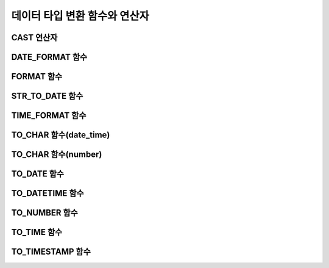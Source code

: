 ******************************
데이터 타입 변환 함수와 연산자
******************************

CAST 연산자
===========

.. function:: CAST (cast_operand AS cast_target)

	**CAST** 연산자를 **SELECT** 문에서 어떤 값의 데이터 타입을 다른 데이터 타입으로 명시적으로 변환하는 데 사용할 수 있다. 조회 리스트 또는 **WHERE** 절의 값 수식을 다른 데이터 타입으로 변환할 수 있다.
	
	:param cast_operand: 다른 타입으로 변환할 값을 선언한다.
	:param cast_target: 변환할 타입을 지정한다.
	:rtype: cast_target

	경우에 따라 **CAST** 연산자를 쓰지 않고 데이터 타입이 자동으로 변환될 수 있다. 이에 대한 자세한 내용은 `묵시적 타입 변환 <#syntax_syntax_datatype_implicit__7659>`_ 을 참고한다.

	문자열을 날짜/시간 타입으로 변환하는 것에 대한 자세한 내용은 `문자열을 날짜/시간 타입으로 CAST <#syntax_syntax_datatype_date_stri_3129>`_ 을 참고한다.

	CUBRID에서 **CAST** 연산자를 사용한 명시적인 타입 변환에 대해서 정리하면 다음의 표와 같다.

	+---------------+--------+--------+--------+--------+--------+--------+----------+----------+-------+-------+--------+--------+-------+--------+--------+
	| **From \ To** | **EN** | **AN** | **VC** | **FC** | **VB** | **FB** | **BLOB** | **CLOB** | **D** | **T** | **UT** | **DT** | **S** | **MS** | **SQ** |
	+---------------+--------+--------+--------+--------+--------+--------+----------+----------+-------+-------+--------+--------+-------+--------+--------+
	| **EN**        | Yes    | Yes    | Yes    | Yes    | No     | No     | No       | No       | No    | No    | No     | No     | No    | No     | No     |
	+---------------+--------+--------+--------+--------+--------+--------+----------+----------+-------+-------+--------+--------+-------+--------+--------+
	| **AN**        | Yes    | Yes    | Yes    | Yes    | No     | No     | No       | No       | No    | No    | No     | No     | No    | No     | No     |
	+---------------+--------+--------+--------+--------+--------+--------+----------+----------+-------+-------+--------+--------+-------+--------+--------+
	| **VC**        | Yes    | Yes    | Yes*   | Yes*   | Yes    | Yes    | Yes      | Yes      | Yes   | Yes   | Yes    | Yes    | No    | No     | No     |
	+---------------+--------+--------+--------+--------+--------+--------+----------+----------+-------+-------+--------+--------+-------+--------+--------+
	| **FC**        | Yes    | Yes    | Yes*   | Yes*   | Yes    | Yes    | Yes      | Yes      | Yes   | Yes   | Yes    | Yes    | No    | No     | No     |
	+---------------+--------+--------+--------+--------+--------+--------+----------+----------+-------+-------+--------+--------+-------+--------+--------+
	| **VB**        | No     | No     | Yes    | Yes    | Yes    | Yes    | Yes      | Yes      | No    | No    | No     | No     | No    | No     | No     |
	+---------------+--------+--------+--------+--------+--------+--------+----------+----------+-------+-------+--------+--------+-------+--------+--------+
	| **FB**        | No     | No     | Yes    | Yes    | Yes    | Yes    | Yes      | Yes      | No    | No    | No     | No     | No    | No     | No     |
	+---------------+--------+--------+--------+--------+--------+--------+----------+----------+-------+-------+--------+--------+-------+--------+--------+
	| **BLOB**      | No     | No     | Yes    | Yes    | Yes    | Yes    | Yes      | No       | No    | No    | No     | No     | No    | No     | No     |
	+---------------+--------+--------+--------+--------+--------+--------+----------+----------+-------+-------+--------+--------+-------+--------+--------+
	| **CLOB**      | No     | No     | Yes    | Yes    | Yes    | Yes    | No       | Yes      | No    | No    | No     | No     | No    | No     | No     |
	+---------------+--------+--------+--------+--------+--------+--------+----------+----------+-------+-------+--------+--------+-------+--------+--------+
	| **D**         | No     | No     | Yes    | Yes    | No     | No     | No       | No       | Yes   | No    | Yes    | Yes    | No    | No     | No     |
	+---------------+--------+--------+--------+--------+--------+--------+----------+----------+-------+-------+--------+--------+-------+--------+--------+
	| **T**         | No     | No     | Yes    | Yes    | No     | No     | No       | No       | No    | Yes   | No     | No     | No    | No     | No     |
	+---------------+--------+--------+--------+--------+--------+--------+----------+----------+-------+-------+--------+--------+-------+--------+--------+
	| **UT**        | No     | No     | Yes    | Yes    | No     | No     | No       | No       | Yes   | Yes   | Yes    | Yes    | No    | No     | No     |
	+---------------+--------+--------+--------+--------+--------+--------+----------+----------+-------+-------+--------+--------+-------+--------+--------+
	| **DT**        | No     | No     | Yes    | Yes    | No     | No     | No       | No       | Yes   | Yes   | Yes    | Yes    | No    | No     | No     |
	+---------------+--------+--------+--------+--------+--------+--------+----------+----------+-------+-------+--------+--------+-------+--------+--------+
	| **S**         | No     | No     | No     | No     | No     | No     | No       | No       | No    | No    | No     | No     | Yes   | Yes    | Yes    |
	+---------------+--------+--------+--------+--------+--------+--------+----------+----------+-------+-------+--------+--------+-------+--------+--------+
	| **MS**        | No     | No     | No     | No     | No     | No     | No       | No       | No    | No    | No     | No     | Yes   | Yes    | Yes    |
	+---------------+--------+--------+--------+--------+--------+--------+----------+----------+-------+-------+--------+--------+-------+--------+--------+
	| **SQ**        | No     | No     | No     | No     | No     | No     | No       | No       | No    | No    | No     | No     | Yes   | Yes    | Yes    |
	+---------------+--------+--------+--------+--------+--------+--------+----------+----------+-------+-------+--------+--------+-------+--------+--------+

	`*` 이 경우에 **CAST** 연산은 값 수식과 변환할 데이터 타입이 같은 문자셋을 가질 경우에만 허용된다.

	* **데이터 타입 키**

	  *   **EN** : 정확한 수치(**INTEGER**, **SMALLINT**, **BIGINT**, **NUMERIC**, **DECIMAL**)
	  *   **AN** : 근사값 수치(**FLOAT/REAL**, **DOUBLE**, **MONETARY**)
	  *   **VC** : 가변 길이 문자열(**VARCHAR** (*n*), **NCHAR VARYING** (*n*))
	  *   **FC** : 고정 길이 문자열(**CHAR** (*n*), **NCHAR** (*n*))
	  *   **VB** : 가변 길이 비트열(**BIT VARYING** (*n*))
	  *   **FB** : 고정 길이 비트열(**BIT** (*n*))
	  *   **BLOB** : DB 외부에 저장하는 바이너리 데이터(**BLOB**)
	  *   **CLOB** : DB 외부에 저장하는 문자열 데이터(**CLOB**)
	  *   **D** : **DATE**
	  *   **T** : **TIME**
	  *   **DT** : **DATETIME**
	  *   **UT** : **TIMESTAMP**
	  *   **S** : **SET**
	  *   **MS** : **MULTISET**
	  *   **SQ** : **LIST** (= **SEQUENCE**)

	.. code-block:: sql

		--operation after casting character as INT type returns 2
		SELECT (1+CAST ('1' AS INT));
		  (1+ cast('1' as integer))
		===========================
								  2
		 
		--cannot cast the string which is out of range as SMALLINT
		SELECT (1+CAST('1234567890' AS SMALLINT));
		 
		ERROR: Cannot coerce value of domain "character" to domain "smallint".
		--operation after casting returns 1+1234567890
		SELECT (1+CAST('1234567890' AS INT));
		 (1+ cast('1234567890' as integer))
		====================================
								  1234567891
		 
		--'1234.567890' is casted to 1235 after rounding up
		SELECT (1+CAST('1234.567890' AS INT));
		 (1+ cast('1234.567890' as integer))
		====================================
		  1236
		 
		--'1234.567890' is casted to string containing only first 5 letters.
		SELECT (CAST('1234.567890' AS CHAR(5)));
		 ( cast('1234.567890' as char(5)))
		====================================
		  '1234.'
		 
		--numeric type can be casted to CHAR type only when enough length is specified
		SELECT (CAST(1234.567890 AS CHAR(5)));
		 
		ERROR: Cannot coerce value of domain "numeric" to domain "character".
		--numeric type can be casted to CHAR type only when enough length is specified
		SELECT (CAST(1234.567890 AS CHAR(11)));
		 ( cast(1234.567890 as char(11)))
		====================================
		  '1234.567890'
		 
		--numeric type can be casted to CHAR type only when enough length is specified
		SELECT (CAST(1234.567890 AS VARCHAR));
		 ( cast(1234.567890 as varchar))
		====================================
		  '1234.567890'
		 
		--string can be casted to time/date types only when its literal is correctly specified
		SELECT (CAST('2008-12-25 10:30:20' AS TIMESTAMP));
		 ( cast('2008-12-25 10:30:20' as timestamp))
		=============================================
		  10:30:20 AM 12/25/2008
		 
		SELECT (CAST('10:30:20' AS TIME));
		 ( cast('10:30:20' as time))
		==================================================
		  10:30:20 AM
		 
		--string can be casted to TIME type when its literal is same as TIME’s.
		SELECT (CAST('2008-12-25 10:30:20' AS TIME));
		 ( cast('2008-12-25 10:30:20' as time))
		========================================
		  10:30:20 AM
		 
		--string can be casted to TIME type after specifying its type of the string
		SELECT (CAST(TIMESTAMP'2008-12-25 10:30:20' AS TIME));
		 ( cast(timestamp '2008-12-25 10:30:20' as time))
		==================================================
		  10:30:20 AM
		 
		SELECT CAST('abcde' AS BLOB);
		 cast('abcde' as blob)
		======================
		file:/home1/user1/db/tdb/lob/ces_743/ces_temp.00001283232024309172_1342
		 
		SELECT CAST(B'11010000' as varchar(10));
		  cast(B'11010000' as varchar(10))
		====================================
		  'd0'
		 
		SELECT CAST('1A' AS BLOB);
		 cast('1A' as bit(16))
		=================================
		  X'1a00'

	**주의 사항**

	*   **CAST** 변환은 같은 문자셋을 가지는 데이터 타입끼리만 허용된다.
	*   근사치 데이터 타입이 정수형으로 변환되는 경우, 소수점 아래 자리가 반올림 처리된다.
	*   수치 데이터 타입을 문자열 타입으로 변환하는 경우, 문자열의 길이가 (모든 유효 숫자 자리 + 소수점) 이상이 되도록 충분하게 지정해야 한다. 그렇지 않으면 에러가 발생한다.
	*   문자열 타입 *A* 를 문자열 타입 *B* 로 변환하는 경우, *A* 길이 이상이 되도록 충분하게 지정되지 않으면 문자열 끝 부분이 삭제(truncate)되어 저장된다.
	*   문자열 타입 *A* 를 날짜/시간 데이터 타입 *B* 로 변환하는 경우, *A* 의 리터럴이 *B* 타입과 일치하는 경우에만 변환된다. 그렇지 않을 경우 에러가 발생한다.
	*   문자열로 저장된 수치 데이터는 명시적으로 타입 변환을 해주어야 산술 연산이 가능하다.

DATE_FORMAT 함수
================

.. function:: DATE_FORMAT (date, format)

	**DATE_FORMAT** 함수는 **DATE** 형식('*YYYY*-*MM*-*DD*' 또는 '*MM*/*DD*/*YYYY*')를 포함하는 문자열 또는 날짜/시간 타입(**DATE**, **TIMESTAMP**, **DATETIME**) 값을 지정된 날짜/시간 형식으로 변환하여 문자열로 출력하며, 리턴 값은 **VARCHAR** 타입이다. 지정할 *format* 인자는 아래의 `날짜/시간 형식 2 <#syntax_syntax_operator_to_datefo_3551>`_ 표를 참고한다. `날짜/시간 형식 2 <#syntax_syntax_operator_to_datefo_3551>`_ 표는 :func:`DATE_FORMAT` 함수, :func:`TIME_FORMAT` 함수, :func:`STR_TO_DATE` 함수에서 사용된다.

	*format* 인자가 지정되면 지정된 언어에 맞는 형식으로 날짜를 출력한다. 이때 언어는 **intl_date_lang** 시스템 파라미터에 지정한 언어가 적용된다. 예를 들어 언어가 "de_DE"일 때 *format* 이 "%d %M %Y"인 경우 "2009년 10월 3일"인 날짜를 "3 Oktober 2009"인 문자열로 출력한다. **intl_date_lang** 값의 설정이 생략되면 **CUBRID_LANG** 환경변수에 지정한 언어가 적용된다. 주어진 문자열과 대응하지 않는 *format* 인자가 지정되면 에러를 반환한다.
	
	:param date: **DATE** 형식('*YYYY*-*MM*-*DD*' 또는 '*MM*/*DD*/*YYYY*')를 포함하는 문자열 또는 날짜/시간 타입(**DATE**, **TIMESTAMP**, **DATETIME**) 값이 지정될 수 있다.
	:param format: 출력 형식을 지정한다. '%'로 시작하는 형식 지정자(specifier)를 사용한다.
	:rtype: STRING

	아래 `날짜/시간 형식 2 <#syntax_syntax_operator_to_datefo_3551>`_ 표에서 월 이름, 요일 이름, 일 이름, 오전/오후 이름 등은 언어에 따라 다르다.

	**날짜/시간 형식 2**

	+--------------+------------------------------------------------------------------------+
	| format 값    | 의미                                                                   |
	+==============+========================================================================+
	| %a           | Weekday, 영문 약어 (Sun, ..., Sat)                                     |
	+--------------+------------------------------------------------------------------------+
	| %b           | Month, 영문 약어 (Jan, ..., Dec)                                       |
	+--------------+------------------------------------------------------------------------+
	| %c           | Month(1, ..., 12)                                                      |
	+--------------+------------------------------------------------------------------------+
	| %D           | Day of the month, 서수 영문 문자열(1st, 2nd, 3rd, ...)                 |
	+--------------+------------------------------------------------------------------------+
	| %d           | Day of the month, 두 자리 숫자(01, ..., 31)                            |
	+--------------+------------------------------------------------------------------------+
	| %e           | Day of the month (1, ..., 31)                                          |
	+--------------+------------------------------------------------------------------------+
	| %f           | Milliseconds, 세 자리 숫자 (000, ..., 999)                             |
	+--------------+------------------------------------------------------------------------+
	| %H           | Hour, 24시간 기준, 두 자리 수 이상 (00, ..., 23, ..., 100, ...)        |
	+--------------+------------------------------------------------------------------------+
	| %h           | Hour, 12시간 기준 두 자리 숫자 (01, ..., 12)                           |
	+--------------+------------------------------------------------------------------------+
	| %I           | Hour, 12시간 기준 두 자리 숫자 (01, ..., 12)                           |
	+--------------+------------------------------------------------------------------------+
	| %i           | Minutes , 두 자리 숫자(00, ..., 59)                                    |
	+--------------+------------------------------------------------------------------------+
	| %j           | Day of year, 세 자리 숫자 (001, ..., 366)                              |
	+--------------+------------------------------------------------------------------------+
	| %k           | Hour, 24시간 기준, 한 자리 수 이상 (0, ..., 23, ..., 100, ...)         |
	+--------------+------------------------------------------------------------------------+
	| %l           | Hour , 12시간 기준 (1, ..., 12)                                        |
	+--------------+------------------------------------------------------------------------+
	| %M           | Month, 영문 문자열 (January, ..., December)                            |
	+--------------+------------------------------------------------------------------------+
	| %m           | Month, 두 자리 숫자 (01, ..., 12)                                      |
	+--------------+------------------------------------------------------------------------+
	| %p           | AM or PM                                                               |
	+--------------+------------------------------------------------------------------------+
	| %r           | Time, 12 시간 기준, 시:분:초 (hh:mm:ss AM or hh:mm:ss PM)              |
	+--------------+------------------------------------------------------------------------+
	| %S           | Seconds, 두 자리 숫자 (00, ..., 59)                                    |
	+--------------+------------------------------------------------------------------------+
	| %s           | Seconds , 두 자리 숫자(00, ..., 59)                                    |
	+--------------+------------------------------------------------------------------------+
	| %T           | Time, 24시간 기준, 시:분:초 (hh:mm:ss)                                 |
	+--------------+------------------------------------------------------------------------+
	| %U           | Week, 두 자리 숫자, 일요일이 첫날인 주 단위(00, ..., 53)               |
	+--------------+------------------------------------------------------------------------+
	| %u           | Week, 두 자리 숫자, 월요일이 첫날인 주 단위(00, ..., 53)               |
	+--------------+------------------------------------------------------------------------+
	| %V           | Week, 두 자리 숫자, 일요일이 첫날인 주 단위(01, ..., 53)               |
	|              | %X와 결합되어 사용 가능                                                |
	+--------------+------------------------------------------------------------------------+
	| %v           | Week, 두 자리 숫자, 월요일이 첫날인 주 단위(01, ..., 53)               |
	|              | %x 와 결합되어 사용 가능                                               |
	+--------------+------------------------------------------------------------------------+
	| %W           | Weekday, 영문 문자열 (Sunday, ..., Saturday)                           |
	+--------------+------------------------------------------------------------------------+
	| %w           | Day of the week, 숫자 인덱스 (0=Sunday, ..., 6=Saturday)               |
	+--------------+------------------------------------------------------------------------+
	| %X           | Year, 네 자리 숫자, 일요일이 첫날인 주 단위로 계산(0000, ..., 9999)    |
	|              | %V와 결합되어 사용 가능                                                |
	+--------------+------------------------------------------------------------------------+
	| %x           | Year, 네 자리 숫자, 월요일이 첫날인 주 단위로 계산(0000, ..., 9999)    |
	|              | %v와 결합되어 사용 가능                                                |
	+--------------+------------------------------------------------------------------------+
	| %Y           | Year, 네 자리 숫자(0001, ..., 9999)                                    |
	+--------------+------------------------------------------------------------------------+
	| %y           | Year, 두 자리 숫자(00, 01, ...,                                        |
	|              |  99)                                                                   |
	+--------------+------------------------------------------------------------------------+
	| %%           | 특수문자 "%"를 그대로 출력하는 경우                                    |
	+--------------+------------------------------------------------------------------------+
	| %x           | 형식 지정자로 쓰이지 않는 영문자 중 임의의 문자                        |
	|              | x를 그대로 출력하는 경우                                               |
	+--------------+------------------------------------------------------------------------+


	다음은 시스템 파라미터 **intl_date_lang** 의 값이 "en_US"인 경우의 예이다.

	.. code-block:: sql
	
		SELECT DATE_FORMAT('2009-10-04 22:23:00', '%W %M %Y');
		 date_format('2009-10-04 22:23:00', '%W %M %Y')
		======================
		  'Sunday October 2009'
		 
		 
		SELECT DATE_FORMAT('2007-10-04 22:23:00', '%H:%i:%s');
		 date_format('2007-10-04 22:23:00', '%H:%i:%s')
		======================
		  '22:23:00'
		 
		SELECT DATE_FORMAT('1900-10-04 22:23:00', '%D %y %a %d %m %b %j');
		 date_format('1900-10-04 22:23:00', '%D %y %a %d %m %b %j')
		======================
		  '4th 00 Thu 04 10 Oct 277'
		 
		 
		SELECT DATE_FORMAT('1999-01-01', '%X %V');
		 date_format('1999-01-01', '%X %V')
		======================
		  '1998 52'

	다음은 시스템 파라미터 **intl_date_lang** 의 값이 "de_DE"인 경우의 예이다.

	.. code-block:: sql

		csql> ;se intl_date_lang="de_DE"
		 
		SELECT DATE_FORMAT('2009-10-04 22:23:00', '%W %M %Y');
		   date_format('2009-10-04 22:23:00', '%W %M %Y')
		======================
		  'Sonntag Oktober 2009'
		 
		SELECT DATE_FORMAT('2007-10-04 22:23:00', '%H:%i:%s %p');
		   date_format('2007-10-04 22:23:00', '%H:%i:%s %p')
		======================
		  '22:23:00 Nachm.'
		 
		 
		SELECT DATE_FORMAT('1900-10-04 22:23:00', '%D %y %a %d %m %b %j');
		   date_format('1900-10-04 22:23:00', '%D %y %a %d %m %b %j')
		======================
		  '4 00 Do. 04 10 Okt 277'

	**참고 사항**

	환경 변수인 **CUBRID_LANG** 의 로캘 값을 언어만 "en_US"(CUBRID 제품 설치 시 **CUBRID_LANG** 의 초기 값)로 설정하고 "." 이하의 문자셋을 생략하는 경우, 문자셋은 ISO-8859-1(.iso88591)로 정해진다.

	문자셋이 ISO-8859-1인 경우 "en_US" 외에 시스템 파라미터 **intl_date_lang** 또는 환경 변수 **CUBRID_LANG** 에 의해 변경할 수 있는 언어는 "ko_KR"과 "tr_TR"뿐이다. 문자셋이 UTF-8인 경우 CUBRID가 지원하는 모든 언어 중 하나로 변경할 수 있다. 보다 자세한 설명은 :func:`TO_CHAR` 를 참고한다.

FORMAT 함수
===========

.. function:: FORMAT ( x , dec )

	**FORMAT** 함수는 숫자 *x* 의 형식이 ‘*#*,*###*,*###*.*#####*’이 되도록, 소수점 위 세 자리마다 자릿수 구분 기호로 구분하고 소수점 기호 아래 숫자가 *dec* 만큼 표현되도록 *dec* 의 아랫자리에서 반올림을 수행하여 결과를 **VARCHAR** 타입으로 반환한다.
	
	자릿수 구분 기호와 소수점 기호는 지정한 언어에 맞는 형식으로 출력한다. 이때 언어는 **intl_number_lang** 시스템 파라미터에 지정한 언어가 적용되며, **intl_number_lang** 값의 설정이 생략되면 **CUBRID_LANG** 환경변수에 지정한 언어가 적용된다. 예를 들어 언어가 "de_DE"나 "fr_FR"과 같은 유럽 국가의 언어이면 "."를 숫자의 자릿수 구분 기호로 해석하고 ","를 소수점 기호로 해석한다(:func:`TO_CHAR` 참고).

	:param x, dec: 수치 값을 반환하는 임의의 연산식이다.
	:rtype: STRING


	다음은 시스템 파라미터 **intl_number_lang** 의 값을 "en_US"로 설정하여 수행한 예이다.

	.. code-block:: sql
	
		SELECT FORMAT(12000.123456,3), FORMAT(12000.123456,0);
		  format(12000.123456, 3)   format(12000.123456, 0)
		============================================
		  '12,000.123'          '12,000'

	다음은 시스템 파라미터 **intl_number_lang** 의 값을 "de_DE"로 설정하여 생성한 데이터베이스에서 실행한 예이다. 독일, 프랑스 등 유럽 국가 대부분의 숫자 출력 형식은 "."가 자릿수 구분 기호이고, ","가 소수점 기호이다.

	.. code-block:: sql

		SELECT FORMAT(12000.123456,3), FORMAT(12000.123456,0);
		   format(12000.123456, 3)   format(12000.123456, 0)
		============================================
		  '12.000,123'          '12.000'

STR_TO_DATE 함수
================

.. function:: STR_TO_DATE (string, format)

	**STR_TO_DATE** 함수는 인자로 주어진 문자열을 지정된 형식에 따라 해석하여 날짜/시간 값으로 변환하며, :func:`DATE_FORMAT` 와 반대로 동작한다. 리턴 값은 문자열에 포함된 날짜 또는 시간 부분에 따라 타입이 결정되며, **DATETIME**, **DATE**, **TIME** 타입 중 하나이다.
	
	:param string: 모든 문자열 타입이 지정될 수 있다.
	:param format: 문자열 해석을 위한 형식을 지정한다. %를 포함하는 문자열을 형식 지정자(specifier)로 사용한다. :func:`DATE_FORMAT` 의 "날짜/시간 형식 2" 표를 참고한다.
	:rtype: DATETIME, DATE, TIME
	
	지정할 *format* 인자는 :func:`DATE_FORMAT` 의 "날짜/시간 형식 2" 표를 참고한다.

	*string* 에 유효하지 않은 날짜/시간 값이 포함되거나, *format* 에 지정된 형식 지정자를 적용하여 문자열을 해석할 수 없으면 에러를 리턴한다.

	*format* 인자가 지정되면 지정된 언어에 맞는 형식으로 *string* 을 해석한다. 이때 언어는 **intl_date_lang** 시스템 파라미터에 지정한 언어가 적용된다. 예를 들어 언어가 "de_DE"일 때 *format* 이 "%d %M %Y"인 경우 "3 Oktober 2009"인 문자열을 "2009년 10월 3일"인 **DATE** 타입으로 해석한다. **intl_date_lang** 값의 설정이 생략되면 **CUBRID_LANG** 환경변수에 지정한 언어가 적용된다. 주어진 문자열과 대응하지 않는 *format* 인자가 지정되면 에러를 반환한다.

	인자의 연, 월, 일에는 0을 입력할 수 없으나, 예외적으로 날짜와 시간이 모두 0인 값을 입력한 경우에는 날짜와 시간 값이 모두 0인 **DATE**, **DATETIME** 타입의 값을 반환한다. 그러나 JDBC 프로그램에서는 연결 URL 속성인 zeroDateTimeBehavior의 설정에 따라 동작이 달라진다("API 레퍼런스 > JDBC API > JDBC 프로그래밍 > 연결 설정" 참고).

	다음은 시스템 파라미터 **intl_date_lang** 의 값이 "en_US"인 경우의 예이다.

	.. code-block:: sql
		
		SELECT STR_TO_DATE('01,5,2013','%d,%m,%Y');
		 str_to_date('01,5,2013', '%d,%m,%Y')
		=======================================
		  05/01/2013
		 
		SELECT STR_TO_DATE('May 1, 2013','%M %d,%Y');
		 str_to_date('May 1, 2013', '%M %d,%Y')
		=========================================
		  05/01/2013
		 
		SELECT STR_TO_DATE('13:30:17','%h:%i');
		 str_to_date('13:30:17', '%h:%i')
		========================================
		  01:30:00 PM
		 
		SELECT STR_TO_DATE('09:30:17 PM','%r');
		 str_to_date('09:30:17 PM', '%r')
		=======================================
		  09:30:17 PM
		 
		SELECT STR_TO_DATE('0,0,0000','%d,%m,%Y');
		 str_to_date('0,0,0000', '%d,%m,%Y')
		======================================
		  00/00/0000

	다음은 시스템 파라미터 **intl_date_lang** 의 값이 "de_DE"인 경우의 예이다. 독일어 Oktober가 10월로 해석된다.

	.. code-block:: sql
	
		SELECT STR_TO_DATE('3 Oktober 2009', '%d %M %Y');
		   str_to_date('3 Oktober 2009', '%d %M %Y')
		============================================
		  10/03/2009

	**참고 사항**

	환경 변수인 **CUBRID_LANG** 의 로캘 값을 언어만 "en_US"(CUBRID 제품 설치 시 **CUBRID_LANG** 의 초기 값)로 설정하고 "." 이하의 문자셋을 생략하는 경우, 문자셋은 ISO-8859-1(.iso88591)로 정해진다.

	문자셋이 ISO-8859-1인 경우 "en_US" 외에 시스템 파라미터 **intl_date_lang** 또는 환경 변수 **CUBRID_LANG** 에 의해 변경할 수 있는 언어는 "ko_KR"과 "tr_TR"뿐이다. 문자셋이 UTF-8인 경우 CUBRID가 지원하는 모든 언어 중 하나로 변경할 수 있다. 보다 자세한 설명은 :func:`TO_CHAR` 를 참고한다.

TIME_FORMAT 함수
================

.. function:: TIME_FORMAT (time, format)

	**TIME_FORMAT** 함수는 **TIME** 형식(*HH*:*MI*:*SS*)을 포함하는 문자열 또는 **TIME**을 포함하는 날짜/시간 타입(**TIME**, **TIMESTAMP**, **DATETIME**) 값을 지정된 시간 형식으로 변환하여 문자열로 출력하며, 리턴 값은 **VARCHAR** 타입이다.

	:param time: **TIME** 형식(*HH*:*MI*:*SS*)을 포함하는 문자열, **TIME** 을 포함하는 날짜/시간 타입(**TIME**, **TIMESTAMP**, **DATETIME**) 값을 지정할 수 있다.
	:param format: 문자열 해석을 위한 형식을 지정한다. %를 포함하는 문자열을 형식 지정자(specifier)로 사용한다. :func:`DATE_FORMAT` 의 "날짜/시간 형식 2" 표를 참고한다.
	:rtype: STRING
	
	*format* 인자가 지정되면 지정된 언어에 맞는 형식으로 날짜를 출력한다. 이때 언어는 **intl_date_lang** 시스템 파라미터에 지정한 언어가 적용된다. 예를 들어 언어가 "de_DE"일 때 *format* 이 "%h:%i:%s %p"인 경우 "08:46:53 PM"인 시간을 "08:46:53 Nachm."으로 출력한다. **intl_date_lang** 값의 설정이 생략되면 **CUBRID_LANG** 환경변수에 지정한 언어가 적용된다. 주어진 문자열과 대응하지 않는 *format* 인자가 지정되면 에러를 반환한다.

	다음은 시스템 파라미터 **intl_date_lang** 의 값이 "en_US"인 경우의 예이다.

	.. code-block:: sql
	
		SELECT TIME_FORMAT('22:23:00', '%H %i %s');
		 time_format('22:23:00', '%H %i %s')
		======================
		  '22 23 00'
		 
		SELECT TIME_FORMAT('23:59:00', '%H %h %i %s %f');
		 time_format('23:59:00', '%H %h %i %s %f')
		======================
		  '23 11 59 00 000'
		 
		SELECT SYSTIME, TIME_FORMAT(SYSTIME, '%p');
		 SYS_TIME     time_format( SYS_TIME , '%p')
		===================================
		  08:46:53 PM  'PM'
 
	다음은 시스템 파라미터 **intl_date_lang** 의 값이 "de_DE"인 경우의 예이다.
	
	.. code-block:: sql
	
		csql> ;se intl_date_lang="de_DE"
		SELECT SYSTIME, TIME_FORMAT(SYSTIME, '%p');
		 
		   SYS_TIME     time_format( SYS_TIME , '%p')
		===================================
		  08:46:53 PM  'Nachm.'

	**참고 사항**

	환경 변수인 **CUBRID_LANG** 의 로캘 값을 언어만 "en_US"(CUBRID 제품 설치 시 **CUBRID_LANG** 의 초기 값)로 설정하고 "." 이하의 문자셋을 생략하는 경우, 문자셋은 ISO-8859-1(.iso88591)로 정해진다.

	문자셋이 ISO-8859-1인 경우 "en_US" 외에 시스템 파라미터 **intl_date_lang** 또는 환경 변수 **CUBRID_LANG** 에 의해 변경할 수 있는 언어는 "ko_KR"과 "tr_TR"뿐이다. 문자셋이 UTF-8인 경우 CUBRID가 지원하는 모든 언어 중 하나로 변경할 수 있다. 보다 자세한 설명은 :func:`TO_CHAR` 를 참조한다.

TO_CHAR 함수(date_time)
=======================

.. function:: TO_CHAR ( date_time [, format[, date_lang_string_literal ]] )

	**TO_CHAR** (date_time) 함수는 날짜/시간 타입(**TIME**, **DATE**, **TIMESTAMP**, **DATETIME**) 값을 "날짜/시간 형식 1" 에 따라 문자열로 변환하여 이를 반환하며, 리턴 값의 타입은 **VARCHAR** 이다.

	:param date_time: 날짜/시간 타입의 연산식을 지정한다. 값이 **NULL** 인 경우에는 **NULL** 이 반환된다.
	:param format: 리턴 값의 형식을 지정한다. 값이 **NULL** 인 경우에는 **NULL** 이 반환된다.
	:param date_lang_string_literal: 리턴 값에 적용할 언어를 지정한다(`date_lang_string_literal <#syntax_syntax_operator_to_char_h_2401>`_ 표 참조).
	:rtype: STRING
	
	*format* 인자가 지정되면 지정한 언어에 맞는 형식으로 *date_time* 을 출력한다(아래 "날짜/시간 형식 1" 표 참고). 이때 언어는 *date_lang_string_literal* 인자에 의해 정해진다. 예를 들어 언어가 "de_DE"일 때 *format* 이 "HH:MI:SS AM"인 경우 "08:46:53 PM"인 시간을 "08:46:53 Nachm."으로 출력한다. *date_lang_string_literal* 인자가 생략되면 **intl_date_lang** 시스템 파라미터에 지정한 언어가 적용되며, **intl_date_lang** 값의 설정이 생략되면 **CUBRID_LANG** 환경변수에 지정한 언어가 적용된다. 주어진 문자열과 대응하지 않는 *format* 인자가 지정되면 에러를 반환한다.
	
	*format* 인자가 생략되면 **intl_date_lang** 또는 **CUBRID_LANG** 에 의해 설정된 언어의 기본 출력 형식을 따라 *date_time* 을 문자열로 출력한다(아래 "날짜/시간 타입에 대한 언어별 기본 출력 형식" 표 참고).

	.. note:: CUBRID 9.0 미만 버전에서 사용되었던 **CUBRID_DATE_LANG** 환경 변수는 더 이상 사용되지 않는다.

	**날짜/시간 타입에 대한 언어별 기본 출력 형식**

	+-------+----------------+---------------+---------------------------+------------------------------+
	|       | DATE           | TIME          | TIMESTAMP                 | DATETIME                     |
	+=======+================+===============+===========================+==============================+
	| en_US | 'MM/DD/YYYY'   | 'HH:MI:SS AM' | 'HH:MI:SS AM MM/DD/YYYY'  | 'HH:MI:SS.FF AM MM/DD/YYYY'  |
	+-------+----------------+---------------+---------------------------+------------------------------+
	| de_DE | 'DD.MM.YYYY'   | 'HH24:MI:SS'  | 'HH24:MI:SS DD.MM.YYYY'   | 'HH24:MI:SS.FF DD.MM.YYYY'   |
	+-------+----------------+---------------+---------------------------+------------------------------+
	| es_ES | 'DD.MM.YYYY'   | 'HH24:MI:SS'  | 'HH24:MI:SS DD.MM.YYYY'   | 'HH24:MI:SS.FF DD.MM.YYYY'   |
	+-------+----------------+---------------+---------------------------+------------------------------+
	| fr_FR | 'DD.MM.YYYY'   | 'HH24:MI:SS'  | 'HH24:MI:SS DD.MM.YYYY'   | 'HH24:MI:SS.FF DD.MM.YYYY'   |
	+-------+----------------+---------------+---------------------------+------------------------------+
	| it_IT | 'DD.MM.YYYY'   | 'HH24:MI:SS'  | 'HH24:MI:SS DD.MM.YYYY'   | 'HH24:MI:SS.FF DD.MM.YYYY'   |
	+-------+----------------+---------------+---------------------------+------------------------------+
	| ja_JP | 'YYYY/MM/DD'   | 'HH24:MI:SS'  | 'HH24:MI:SS YYYY/MM/DD'   | 'HH24:MI:SS.FF YYYY/MM/DD'   |
	+-------+----------------+---------------+---------------------------+------------------------------+
	| km_KH | 'DD/MM/YYYY'   | 'HH24:MI:SS'  | 'HH24:MI:SS DD/MM/YYYY'   | 'HH24:MI:SS.FF DD/MM/YYYY '  |
	+-------+----------------+---------------+---------------------------+------------------------------+
	| ko_KR | 'YYYY.MM.DD'   | 'HH24:MI:SS'  | 'HH24:MI:SS YYYY.MM.DD'   | 'HH24:MI:SS.FF YYYY.MM.DD'   |
	+-------+----------------+---------------+---------------------------+------------------------------+
	| tr_TR | 'DD.MM.YYYY'   | 'HH24:MI:SS'  | 'HH24:MI:SS DD.MM.YYYY'   | 'HH24:MI:SS.FF DD.MM.YYYY'   |
	+-------+----------------+---------------+---------------------------+------------------------------+
	| vi_VN | 'DD/MM/YYYY'   | 'HH24:MI:SS'  | 'HH24:MI:SS DD/MM/YYYY'   | 'HH24:MI:SS.FF DD/MM/YYYY'   |
	+-------+----------------+---------------+---------------------------+------------------------------+
	| zh_CN | 'YYYY-MM-DD'   | 'HH24:MI:SS'  | 'HH24:MI:SS YYYY-MM-DD'   | 'HH24:MI:SS.FF YYYY-MM-DD'   |
	+-------+----------------+---------------+---------------------------+------------------------------+

	**날짜/시간 형식 1**

	+----------------------+-----------------------------------------------+
	| format 값            | 의미                                          |
	+======================+===============================================+
	| **CC**               | 세기                                          |
	+----------------------+-----------------------------------------------+
	| **YYYY**             | 4자리 연도, 2자리 연도                        |
	| , **YY**             |                                               |
	+----------------------+-----------------------------------------------+
	| **Q**                | 분기(1, 2, 3, 4; 1월~3월 = 1)                 |
	+----------------------+-----------------------------------------------+
	| **MM**               | 월(01-12; 1월 = 01)                           |
	|                      | 참고: 분(minute)은 MI이다.                    |
	+----------------------+-----------------------------------------------+
	| **MONTH**            | 월 이름                                       |
	+----------------------+-----------------------------------------------+
	| **MON**              | 축약된 월 이름                                |
	+----------------------+-----------------------------------------------+
	| **DD**               | 날(1-31)                                      |
	+----------------------+-----------------------------------------------+
	| **DAY**              | 요일 이름                                     |
	+----------------------+-----------------------------------------------+
	| **DY**               | 축약된 요일 이름                              |
	+----------------------+-----------------------------------------------+
	| **D** 또는 **d**     | 요일(1-7)                                     |
	+----------------------+-----------------------------------------------+
	| **AM** 또는 **PM**   | 오전/오후                                     |
	+----------------------+-----------------------------------------------+
	| **A.M.**             | 마침표가 포함된 오전/오후                     |
	| 또는 **P.M.**        |                                               |
	+----------------------+-----------------------------------------------+
	| **HH**               | 시(1-12)                                      |
	| 또는 **HH12**        |                                               |
	+----------------------+-----------------------------------------------+
	| **HH24**             | 시(0-23)                                      |
	+----------------------+-----------------------------------------------+
	| **MI**               | 분(0-59)                                      |
	+----------------------+-----------------------------------------------+
	| **SS**               | 초(0-59)                                      |
	+----------------------+-----------------------------------------------+
	| **FF**               | 밀리초(0-999)                                 |
	+----------------------+-----------------------------------------------+
	| - / , . ; : "텍스트" | 구두점과 인용구는 그대로 결과에 표현됨        |
	+----------------------+-----------------------------------------------+

	**date_lang_string_literal 예**

	+--------------+--------------------------------------------+
	| **형식 구성  | **date_lang_string_literal**               |
	| 요소**       |                                            |
	|              +------------------------------+-------------+
	|              | **'en_US'**                  | **'ko_KR'** |
	+--------------+------------------------------+-------------+
	| **MONTH**    | JANUARY                      | 1월         |
	+--------------+------------------------------+-------------+
	| **MON**      | JAN                          | 1           |
	+--------------+------------------------------+-------------+
	| **DAY**      | MONDAY                       | 월요일      |
	+--------------+------------------------------+-------------+
	| **DY**       | MON                          | 월          |
	+--------------+------------------------------+-------------+
	| **Month**    | January                      | 1월         |
	+--------------+------------------------------+-------------+
	| **Mon**      | Jan                          | 1           |
	+--------------+------------------------------+-------------+
	| **Day**      | Monday                       | 월요일      |
	+--------------+------------------------------+-------------+
	| **Dy**       | Mon                          | 월          |
	+--------------+------------------------------+-------------+
	| **month**    | january                      | 1월         |
	+--------------+------------------------------+-------------+
	| **mon**      | jan                          | 1           |
	+--------------+------------------------------+-------------+
	| **day**      | monday                       | 월요일      |
	+--------------+------------------------------+-------------+
	| **Dy**       | mon                          | 월          |
	+--------------+------------------------------+-------------+
	| **AM**       | AM                           | 오전        |
	+--------------+------------------------------+-------------+
	| **Am**       | Am                           | 오전        |
	+--------------+------------------------------+-------------+
	| **am**       | am                           | 오전        |
	+--------------+------------------------------+-------------+
	| **A.M.**     | A.M.                         | 오전        |
	+--------------+------------------------------+-------------+
	| **A.m.**     | A.m.                         | 오전        |
	+--------------+------------------------------+-------------+
	| **a.m.**     | a.m.                         | 오전        |
	+--------------+------------------------------+-------------+
	| **PM**       | PM                           | 오후        |
	+--------------+------------------------------+-------------+
	| **Pm**       | Pm                           | 오후        |
	+--------------+------------------------------+-------------+
	| **pm**       | pm                           | 오후        |
	+--------------+------------------------------+-------------+
	| **P.M.**     | P.M.                         | 오후        |
	+--------------+------------------------------+-------------+
	| **P.m.**     | P.m.                         | 오후        |
	+--------------+------------------------------+-------------+
	| **p.m.**     | p.m.                         | 오후        |
	+--------------+------------------------------+-------------+

	**리턴 값 형식의 자릿수의 예**

	+-------------------------+----------------+----------------+
	| 형식 구성 요소          | en_US 자릿수   | ko_KR 자릿수   |
	+=========================+================+================+
	| **MONTH(Month, month)** | 9              | 4              |
	+-------------------------+----------------+----------------+
	| **MON(Mon, mon)**       | 3              | 2              |
	+-------------------------+----------------+----------------+
	| **DAY(Day, day)**       | 9              | 6              |
	+-------------------------+----------------+----------------+
	| **DY(Dy, dy)**          | 3              | 2              |
	+-------------------------+----------------+----------------+
	| **HH12, HH24**          | 2              | 2              |
	+-------------------------+----------------+----------------+
	| "텍스트"                | 텍스트의 길이  | 텍스트의 길이  |
	+-------------------------+----------------+----------------+
	| 나머지 형식             | 주어진 형식의  | 주어진 형식의  |
	|                         | 길이와 같음    | 길이와 같음    |
	+-------------------------+----------------+----------------+

	다음은 환경 변수 **CUBRID_LANG** 을 "en_US.iso88591"로 설정하여 생성한 데이터베이스에서 수행한 예이다.

	.. code-block:: sql
	
		--set the initial locale as en_US.iso88591
		export CUBRID_LANG=en_US.iso88591
		 
		--creating a table having date/time type columns
		CREATE TABLE datetime_tbl(a TIME, b DATE, c TIMESTAMP, d DATETIME);
		INSERT INTO datetime_tbl VALUES(SYSTIME, SYSDATE, SYSTIMESTAMP, SYSDATETIME);
		 
		--selecting a VARCHAR type string from the data in the specified format
		SELECT TO_CHAR(b, 'DD, DY , MON, YYYY') FROM datetime_tbl;
		 to_char(b, 'DD, DY , MON, YYYY')
		======================
		  '04, THU , FEB, 2010'
		 
		SELECT TO_CHAR(c, 'HH24:MI, DD, MONTH, YYYY') FROM datetime_tbl;
		 to_char(c, 'HH24:MI, DD, MONTH, YYYY')
		======================
		  '16:50, 04, FEBRUARY , 2010'
		 
		SELECT TO_CHAR(c, 'HH24:MI:FF, DD, MONTH, YYYY') FROM datetime_tbl;
		 
		ERROR: Invalid format.
		 
		SELECT TO_CHAR(d, 'HH12:MI:SS:FF pm, YYYY-MM-DD-DAY') FROM datetime_tbl;
		 to_char(d, 'HH12:MI:SS:FF pm, YYYY-MM-DD-DAY')
		======================
		  '04:50:11:624 pm, 2010-02-04-THURSDAY '
		 
		SELECT TO_CHAR(TIMESTAMP'2009-10-04 22:23:00', 'Day Month yyyy');
		 to_char(timestamp '2009-10-04 22:23:00', 'Day Month yyyy')
		======================
		  'Sunday October 2009'

	다음은 위에서 생성한 데이터베이스에서 **TO_CHAR** 함수에 언어 인자를 별도로 부여한 예이다. 문자셋이 ISO-8859-1이면 **TO_CHAR** 함수의 언어 인자를 "tr_TR"과 "ko_KR"로 설정하는 것은 허용하나, 다른 언어는 허용하지 않는다. **TO_CHAR** 의 언어 인자로 모든 언어를 사용 가능하게 하려면 데이터베이스 생성 시 문자셋이 UTF8이어야 한다.

	.. code-block:: sql
	
		SELECT TO_CHAR(TIMESTAMP'2009-10-04 22:23:00', 'Day Month yyyy','ko_KR');
		   to_char(timestamp '2009-10-04 22:23:00', 'Day Month yyyy', 'ko_KR')
		======================
		  'Iryoil    10wol 2009'
		 
		SELECT TO_CHAR(TIMESTAMP'2009-10-04 22:23:00', 'Day Month yyyy','tr_TR');
		   to_char(timestamp '2009-10-04 22:23:00', 'Day Month yyyy', 'tr_TR')
		======================
		  'Pazar     Ekim    2009'

	**참고 사항**

	환경 변수인 **CUBRID_LANG** 의 로캘 값을 "en_US"(CUBRID 제품 설치 시 **CUBRID_LANG** 의 초기 값)로 설정하고 "." 이하의 문자셋 정보를 생략하는 경우, 문자셋은 ISO-8859-1(.iso88591)로 정해진다. 즉, **CUBRID_LANG** 의 로캘 값으로 "en_US"를 설정하는 것과 "en_US.iso88591"을 설정하는 것은 같다.

	언어에 따라 월 이름, 일 이름, 요일 이름, 오전/오후 이름의 해석이 변경되는 함수에서 문자셋이 ISO-8859-1인 경우 "en_US" 외에 변경할 수 있는 언어는 "ko_KR"과 "tr_TR"뿐이다(위의 예 참고). 다만, 문자셋이 UTF-8인 경우 CUBRID가 지원하는 모든 언어 중 하나로 변경할 수 있다. 시스템 파라미터 **intl_date_lang** 을 설정하거나 **TO_CHAR** 함수의 언어 인자를 지정하여 CUBRID가 지원하는 모든 언어(위 구문의 *date_lang_string_literal* 참고) 중 하나로 변경할 수 있다. 언어에 따라 날짜/시간 형식의 해석이 변경되는 함수들의 목록은 시스템 파라미터 **intl_date_lang** 의 설명을 참고한다.

	.. code-block:: sql
	
		-- change date locale as "de_DE" and run above query.
		-- This case is failed because database locale, 'en_US'’s charset is ISO-8859-1, and 'de_DE' only supports UTF-8 charset.
		 
		SELECT TO_CHAR(TIMESTAMP'2009-10-04 22:23:00', 'Day Month yyyy','de_DE');
		 
		In line 1, column 16,
		 
		ERROR: before ' , 'Day Month yyyy','de_DE'); '
		Locales for language 'de_DE' are not available with charset 'iso8859-1'.

	다음은 환경 변수 **CUBRID_LANG** 을 "en_US.utf8"로 설정하고 생성한 데이터베이스에서 **TO_CHAR** 함수에 언어 인자를 "de_DE"로 지정하고 실행한 예이다.

	.. code-block:: sql

		SELECT TO_CHAR(TIMESTAMP'2009-10-04 22:23:00', 'Day Month yyyy','de_DE');
		 
		   to_char(timestamp '2009-10-04 22:23:00', 'Day Month yyyy', 'de_DE')
		======================
		  'Sonntag   Oktober 2009'
  
TO_CHAR 함수(number)
====================

.. function:: TO_CHAR(number[, format[, number_lang_string_literal ] ])

	**TO_CHAR** (number) 함수는 수치형 데이터 타입을 "숫자 형식" 에 맞는 문자열로 변환하여 **VARCHAR** 타입으로 반환한다.
	
	:param number: 숫자를 반환하는 수치형 데이터 타입의 연산식을 지정한다. 입력값이 NULL이면 결과로 NULL이 반환된다. 입력값이 문자열 타입이면 해당 문자열을 그대로 반환한다.
	:param format: 리턴 값의 형식을 지정한다. 값이 **NULL** 인 경우에는 **NULL** 이 반환된다.
	:param number_lang_string_literal: 입력 숫자를 출력할 때 적용할 언어를 지정한다.
	:rtype: STRING

	*format* 인자가 지정되면 지정한 언어에 맞는 형식으로 *number* 를 출력한다. 이때 언어는 *number_lang_string_literal* 인자에 의해 정해진다. *number_lang_string_literal* 인자가 생략되면 **intl_number_lang** 시스템 파라미터에 지정한 언어가 적용되며, **intl_number_lang** 값의 설정이 생략되면 **CUBRID_LANG** 환경변수에 지정한 언어가 적용된다. 예를 들어 언어가 "de_DE"나 "fr_FR"과 같은 유럽 국가의 언어이면 "."를 숫자의 자릿수 구분 기호로 출력하고 ","를 소수점 기호로 출력한다. 주어진 문자열과 대응하지 않는 *format* 인자가 지정되면 에러를 반환한다.

	*format* 인자가 생략되면 **intl_number_lang** 또는 **CUBRID_LANG** 에 의해 설정된 언어의 기본 출력에 따라 *number* 를 문자열로 출력한다(아래 "언어별 숫자의 기본 출력" 표 참고).

	**숫자 형식**

	+----------------+----------+-------------------------------------------------------------------------------------------------------------------------------+
	| 형식 구성 요소 | 예제     | 설명                                                                                                                          |
	+================+==========+===============================================================================================================================+
	| **9**          | 9999     | "9"의 개수는 반환될 유효숫자 자릿수를 나타낸다.                                                                               |
	|                |          | 숫자 인자에 대해 형식에서 지정된 유효숫자 자릿수가 부족하면, 소수부에 대해서는 반올림 연산을 수행한다.                        |
	|                |          | 숫자 인자의 정수부 자릿수보다 유효숫자 자릿수가 부족하면 #을 출력한다.                                                        |
	+----------------+----------+-------------------------------------------------------------------------------------------------------------------------------+
	| **0**          | 0999     | 형식에서 지정된 유효숫자 자릿수가 충분한 경우, 정수부 앞 부분을 공백이 아닌 0으로 채워 반환한다.                              |
	+----------------+----------+-------------------------------------------------------------------------------------------------------------------------------+
	| **S**          | S9999    | 지정된 위치에 양수/음수 부호를 출력한다. 부호는 문자열의 시작부분에만 사용할 수 있다.                                         |
	+----------------+----------+-------------------------------------------------------------------------------------------------------------------------------+
	| **C**          | C9999    | 지정된 위치에 ISO 통화 기호를 반환한다.                                                                                       |
	+----------------+----------+-------------------------------------------------------------------------------------------------------------------------------+
	| **,**          | 9,999    | 지정된 위치에 쉼표(",")를 반환한다. 언어의 설정에 따라 쓰임이 달라지는데, 자릿수 구분 기호로 사용될 경우 여러 개가 허용되며,  |
	| (쉼표)         |          | 소수점 기호로 사용될 경우 한 개만 허용된다(아래 "언어별 숫자의 기본 출력" 표 참고).                                           |
	+----------------+----------+-------------------------------------------------------------------------------------------------------------------------------+
	| **.**          | 9.999    | 지정된 위치에 마침표를 출력한다. 언어의 설정에 따라 쓰임이 달라지는데, 자릿수 구분 기호로 사용될 경우 여러 개가 허용되며,     |
	| (마침표)       |          | 소수점 기호로 사용될 경우 한 개만 허용된다(아래 "언어별 숫자의 기본 출력" 표 참고).                                           |
	+----------------+----------+-------------------------------------------------------------------------------------------------------------------------------+
	| **EEEE**       | 9.99EEEE | 과학적 기수법(scientific notation)을 반환한다.                                                                                |
	+----------------+----------+-------------------------------------------------------------------------------------------------------------------------------+

	**언어별 숫자의 기본 출력**

	+------------+------------------+------------------+-------------+------------------+
	| 언어       | 언어의 로캘 이름 | 자릿수 구분 기호 | 소수점 기호 | 숫자 표기 예     |
	+============+==================+==================+=============+==================+
	| 영어       | en_US            | ,(쉼표)          | .(마침표)   | 123,456,789.012  |
	+------------+------------------+------------------+-------------+------------------+
	| 독일어     | de_DE            | .(마침표)        | ,(쉼표)     | 123.456.789.012  |
	+------------+------------------+------------------+-------------+------------------+
	| 스페인어   | es_ES            | .(마침표)        | ,(쉼표)     | 123.456.789.012  |
	+------------+------------------+------------------+-------------+------------------+
	| 프랑스어   | fr_FR            | .(마침표)        | ,(쉼표)     | 123.456.789.012  |
	+------------+------------------+------------------+-------------+------------------+
	| 이태리어   | it_IT            | .(마침표)        | ,(쉼표)     | 123.456.789.012  |
	+------------+------------------+------------------+-------------+------------------+
	| 일본어     | ja_JP            | ,(쉼표)          | .(마침표)   |  123,456,789.012 |
	+------------+------------------+------------------+-------------+------------------+
	| 캄보디아어 | km_KH            | .(마침표)        | ,(쉼표)     | 123.456.789.012  |
	+------------+------------------+------------------+-------------+------------------+
	| 한국어     | ko_KR            | ,(쉼표)          | .(마침표)   | 123,456,789.012  |
	+------------+------------------+------------------+-------------+------------------+
	| 터키어     | tr_TR            | .(마침표)        | ,(쉼표)     | 123.456.789.012  |
	+------------+------------------+------------------+-------------+------------------+
	| 베트남어   | vi_VN            | .(마침표)        | ,(쉼표)     | 123.456.789.012  |
	+------------+------------------+------------------+-------------+------------------+
	| 중국어     | zh_CN            | ,(쉼표)          | .(마침표)   | 123,456,789.012  |
	+------------+------------------+------------------+-------------+------------------+

	다음은 환경 변수 **CUBRID_LANG** 의 로캘 값을 "en_US.utf8"로 설정하여 생성한 데이터베이스에서 수행한 예이다.

	.. code-block:: sql
	
		--selecting a string casted from a number in the specified format
		 
		SELECT TO_CHAR(12345,'S999999'), TO_CHAR(12345,'S099999');
		============================================
		  ' +12345'             '+012345'
		 
		 
		SELECT TO_CHAR(1234567,'C9,999,999,999');
		   to_char(1234567, 'C9,999,999,999')
		======================
		  '    $1,234,567'
		 
		SELECT TO_CHAR(1234567,'C9.999.999.999');
		   to_char(1234567, 'C9.999.999.999')
		======================
		  '    $1.234.567'
		 
		SELECT TO_CHAR(123.4567,'99'), TO_CHAR(123.4567,'999.99999'), TO_CHAR(123.4567,'99999.999');
		   to_char(123.4567, '99')   to_char(123.4567, '999.99999')   to_char(123.4567, '99999.999')
		==================================================================
		  '##'                  '123.45670'           '  123.457'

	다음은 시스템 파라미터 **intl_number_lang** 의 값을 "de_DE"로 설정하고 수행한 예이다. 독일, 프랑스 등 유럽 국가 대부분의 숫자 출력 형식은 "."가 자릿수 구분 기호이고, ","가 소수점 기호이다.

	.. code-block:: sql
	
		csql> ;se intl_number_lang="de_DE"
		 
		intl_number_lang="de_DE"
		 
		--selecting a string casted from a number in the specified format
		SELECT TO_CHAR(12345,'S999999'), TO_CHAR(12345,'S099999');
		 
		============================================
		  ' +12345'             '+012345'
		 
		 
		SELECT TO_CHAR(1234567,'C9,999,999,999');
		======================
		  '##############'
		 
		 
		SELECT TO_CHAR(1234567,'C9.999.999.999');
		======================
		  '    EUR1.234.567'
		 
		SELECT TO_CHAR(123.4567,'99'), TO_CHAR(123.4567,'999,99999'), TO_CHAR(123.4567,'99999,999');
		 
		to_char(123.4567, '99')   to_char(123.4567, '999,99999')   to_char(123.4567, '99999,999')
		==================================================================
		  '##'                  '123,45670'           '  123,457'
		 
		SELECT TO_CHAR(123.4567,'99','en_US'), TO_CHAR(123.4567,'999.99999','en_US'), TO_CHAR(123.4567,'99999.999','en_US');
		 to_char(123.4567, '99', 'en_US')   to_char(123.4567, '999.99999', 'en_US')   to_char(123.4567, '99999.999', 'en_US')
		==========================================================
		  '##'                  '123.45670'           '  123.457'
		 
		SELECT TO_CHAR(1.234567,'99.999EEEE','en_US'), TO_CHAR(1.234567,'99,999EEEE','de_DE'), to_char(123.4567);
		 
		   to_char(1.234567, '99.999EEEE', 'en_US')   to_char(1.234567, '99,999EEEE', 'de_DE')   to_char(123.4567)
		==================================================================
		  '1.235E+00'           '1,235E+00'           '123,4567'

TO_DATE 함수
============

.. function:: TO_DATE(string [,format [,date_lang_string_literal]])

	**TO_DATE** 함수는 인자로 지정된 날짜 형식을 기준으로 문자열을 해석하여, 이를 **DATE** 타입의 값으로 변환하여 반환한다. 날짜 형식은 :func:`TO_CHAR` 의 설명 부분을 참고한다.

	:param string: 문자열을 반환하는 임의의 연산식이다. 값이 NULL이면 결과로 NULL이 반환된다.
	:param format: 날짜 타입으로 변환할 값의 형식을 지정하며, :func:`TO_CHAR` 의 날짜/시간 형식 표를 참고한다. 값이 **NULL** 이면 결과로 **NULL** 이 반환된다.
	:param date_lang_string_literal: 입력 값에 적용할 언어를 지정한다.
	:rtype: DATE
	
	*format* 인자가 지정되면 지정한 언어에 맞는 형식으로 *string* 을 해석한다. 예를 들어 언어가 "de_DE"일 때 *string* 이 "12.mai.2012"이고 *format* 이 "DD.mon.YYYY"인 경우 "2012년 5월 12일"로 해석한다. 이때 언어는 *date_lang_string_literal* 인자에 의해 정해진다. *date_lang_string_literal* 인자가 생략되면 **intl_date_lang** 시스템 파라미터에 지정한 언어가 적용되며, **intl_date_lang** 값의 설정이 생략되면 **CUBRID_LANG** 환경변수에 지정한 언어가 적용된다. 주어진 문자열과 대응하지 않는 *format* 인자가 지정되면 에러를 반환한다.

	*format* 인자가 생략되면 **intl_date_lang** 또는 **CUBRID_LANG** 에 의해 설정된 언어의 기본 출력 형식을 따라 *string* 을 해석한다(:func:`TO_CHAR` 의 "날짜/시간 타입에 대한 언어별 기본 출력 형식" 표 참고). 예를 들어 언어가 "de_DE"일 때 **DATE** 타입의 기본 *format* 은 "DD.MM.YYYY"이다.
	
	다음은 환경 변수 **CUBRID_LANG** 을 "en_US"로 설정하여 수행하는 예이다.

	.. code-block:: sql
	
		--selecting a date type value casted from a string in the specified format
		 
		SELECT TO_DATE('12/25/2008');
		 to_date('12/25/2008')
		===============================================
		  12/25/2008
		 
		SELECT TO_DATE('25/12/2008', 'DD/MM/YYYY');
		 to_date('25/12/2008', 'DD/MM/YYYY')
		===============================================
		  12/25/2008
		 
		SELECT TO_DATE('081225', 'YYMMDD');
		 to_date('081225', 'YYMMDD', 'en_US')
		===============================================
		  12/25/2008
		 
		SELECT TO_DATE('2008-12-25', 'YYYY-MM-DD');
		 to_date('2008-12-25', 'YYYY-MM-DD', 'en_US')
		===============================================
		  12/25/2008

	다음은 **intl_date_lang** 의 값이 "de_DE"일 때 **TO_DATE** 를 수행하는 예이다.

	.. code-block:: sql
	
		SELECT TO_DATE('25.12.2012');
		   to_date('25.12.2012')
		========================
		   12/25/2012
		 
		SELECT TO_DATE('12/mai/2012','dd/mon/yyyy', 'de_DE');
		   to_date('12/mai/2012', 'dd/mon/yyyy')
		========================================
		   05/12/2012
   
	**참고 사항**

	환경 변수인 **CUBRID_LANG** 의 로캘 값을 언어만 "en_US"(CUBRID 제품 설치 시 **CUBRID_LANG** 의 초기 값)로 설정하고 "." 이하의 문자셋을 생략하는 경우, 문자셋은 ISO-8859-1(.iso88591)로 정해진다.

	문자셋이 ISO-8859-1인 경우 "en_US" 외에 **TO_DATE** 함수에서 변경할 수 있는 언어는 "ko_KR"과 "tr_TR"뿐이다. 문자셋이 UTF-8인 경우 CUBRID가 지원하는 모든 언어 중 하나로 변경할 수 있다. 보다 자세한 설명은 :func:`TO_CHAR` 를 참고한다.

TO_DATETIME 함수
================

.. function:: TO_DATETIME (string [,format [,date_lang_string_literal]])

	**TO_DATETIME** 함수는 인자로 지정된 **DATETIME** 형식을 기준으로 문자열을 해석하여, 이를 DATETIME 타입의 값으로 변환하여 반환한다. **DATETIME** 형식은 :func:`TO_CHAR` 의 설명 부분을 참고한다.

	:param string: 문자열을 반환하는 임의의 연산식이다. 값이 NULL이면 결과로 NULL이 반환된다.
	:param format: DATETIME 타입으로 변환할 값의 형식을 지정하며, :func:`TO_CHAR` 의 날짜/시간 형식 표를 참고한다. 값이 **NULL** 이면 결과로 **NULL** 이 반환된다.
	:param date_lang_string_literal: 입력 값에 적용할 언어를 지정한다.
	:rtype: DATETIME
	
	*format* 인자가 지정되면 지정한 언어에 맞는 형식으로 *string* 을 해석한다. 예를 들어 언어가 "de_DE"일 때 *string* 이 "12/mai/2012 12:10:00 Nachm."이고 *format* 이 "DD/MON/YYYY HH:MI:SS AM"인 경우 "2012년 5월 12일 오후 12시 10분 0초"로 해석한다. 이때 언어는 *date_lang_string_literal* 인자에 의해 정해진다. *date_lang_string_literal* 인자가 생략되면 **intl_date_lang** 시스템 파라미터에 지정한 언어가 적용되며, **intl_date_lang** 값의 설정이 생략되면 **CUBRID_LANG** 환경변수에 지정한 언어가 적용된다. 주어진 문자열과 대응하지 않는 *format* 인자가 지정되면 에러를 반환한다. 
	
	*format* 인자가 생략되면 **intl_date_lang** 또는 **CUBRID_LANG** 에 의해 설정된 언어의 기본 출력 형식을 따라 *string* 을 해석한다(:func:`TO_CHAR` 의 "날짜/시간 타입에 대한 언어별 기본 출력 형식" 표 참고). 예를 들어 언어가 "de_DE"일 때 **DATETIME** 타입의 기본 *format* 은 "HH24:MI:SS.FF DD.MM.YYYY"이다.

	.. note:: CUBRID 9.0 미만 버전에서 사용되었던 **CUBRID_DATE_LANG** 환경 변수는 더 이상 사용되지 않는다.

	다음은 환경 변수 **CUBRID_LANG** 의 로캘 값을 "en_US"로 설정하여 생성된 데이터베이스에서 수행하는 예이다.

	.. code-block:: sql
	
		--selecting a datetime type value casted from a string in the specified format
		 
		SELECT TO_DATETIME('13:10:30 12/25/2008');
		 to_datetime('13:10:30 12/25/2008')
		=====================================
		  01:10:30.000 PM 12/25/2008
		 
		SELECT TO_DATETIME('08-Dec-25 13:10:30.999', 'YY-Mon-DD HH24:MI:SS.FF');
		 to_datetime('08-Dec-25 13:10:30.999', 'YY-Mon-DD HH24:MI:SS.FF')
		=====================================
		  01:10:30.999 PM 12/25/2008
		 
		SELECT TO_DATETIME('DATE: 12-25-2008 TIME: 13:10:30.999', '"DATE:" MM-DD-YYYY "TIME:" HH24:MI:SS.FF');
		 to_datetime('DATE: 12-25-2008 TIME: 13:10:30.999', '"DATE:" MM-DD-YYYY "TIME:" HH24:MI:SS.FF')
		=====================================
		  01:10:30.999 PM 12/25/2008
  
	다음은 **intl_date_lang** 의 값이 "de_DE"일 때 수행한 예이다.

	.. code-block:: sql
	
		SELECT TO_DATETIME('13:10:30.999 25.12.2012');
		   to_datetime('13:10:30.999 25.12.2012')
		=========================================
		  01:10:30.999 PM 12/25/2012
		 
		SELECT TO_DATETIME('12/mai/2012 12:10:00 Nachm.','DD/MON/YYYY HH:MI:SS AM', 'de_DE');
		   to_datetime('12/mai/2012 12:10:00 Nachm.', 'DD/MON/YYYY HH:MI:SS AM', 'de_DE')
		=================================================================================
		  12:10:00.000 PM 05/12/2012

	**참고 사항**

	환경 변수인 **CUBRID_LANG** 의 로캘 값을 언어만 "en_US"(CUBRID 제품 설치 시 **CUBRID_LANG** 의 초기 값)로 설정하고 "." 이하의 문자셋을 생략하는 경우, 문자셋은 ISO-8859-1(.iso88591)로 정해진다.

	문자셋이 ISO-8859-1인 경우 "en_US" 외에 **TO_DATETIME** 함수에서 변경할 수 있는 언어는 "ko_KR"과 "tr_TR"뿐이다. 문자셋이 UTF-8인 경우 CUBRID가 지원하는 모든 언어 중 하나로 변경할 수 있다. 보다 자세한 설명은 :func:`TO_CHAR` 를 참고한다.

TO_NUMBER 함수
==============

.. function:: TO_NUMBER(string [, format ])

	**TO_NUMBER** 함수는 인자로 지정된 숫자 형식을 기준으로 문자열을 해석하여, 이를 **NUMERIC** 타입으로 변환하여 반환한다.

	:param string: 문자열을 반환하는 임의의 연산식이다. 값이 NULL이면 결과로 NULL이 반환된다.
	:param format: 숫자로 반환할 값의 형식을 지정하며, :func:`TO_CHAR` 의 숫자 형식 표를 참고한다. 값이 **NULL** 이면 결과로 **NULL** 이 반환된다.
	:rtype: NUMERIC

	*format* 인자가 지정되면 지정한 언어에 맞는 형식으로 *string* 을 해석한다. 이때 언어는 *date_lang_string_literal* 인자에 의해 정해진다. *date_lang_string_literal* 인자가 생략되면 **intl_date_lang** 시스템 파라미터에 지정한 언어가 적용되며, **intl_date_lang** 값의 설정이 생략되면 **CUBRID_LANG** 환경변수에 지정한 언어가 적용된다. 예를 들어 언어가 "de_DE"나 "fr_FR"과 같은 유럽 국가의 언어이면 "."를 숫자의 자릿수 구분 기호로 해석하고 ","를 소수점 기호로 해석한다. 주어진 문자열과 대응하지 않는 *format* 인자가 지정되면 에러를 반환한다.

	*format* 인자가 생략되면 **intl_date_lang** 또는 **CUBRID_LANG** 에 의해 설정된 언어의 기본 출력 형식을 따라 *string* 을 해석한다(:func:`TO_CHAR` 함수의 "언어별 숫자의 기본 출력" 참고).

	다음은 환경 변수 **CUBRID_LANG** 의 로캘 값이 "en_US"인 데이터베이스에서 수행하는 예이다.

	.. code-block:: sql
	
		--selecting a number casted from a string in the specified format
		SELECT TO_NUMBER('-1234');
		 to_number('-1234')
		============================================
		  -1234
		 
		 
		SELECT TO_NUMBER('12345','999999');
		 to_number('12345', '999999')
		============================================
		  12345
		 
		 
		SELECT TO_NUMBER('$12,345.67','C99,999.999');
		 to_number('$12,345.67', 'C99,999.999')
		======================
		  12345.670
		 
		 
		SELECT TO_NUMBER('12345.67','99999.999');
		 to_number('12345.67', '99999.999')
		============================================
		  12345.670

	다음은 시스템 파라미터 **intl_number_lang** 의 값을 "de_DE"로 설정하여 실행한 예이다. 독일, 프랑스 등 유럽 국가에서는 숫자의 자릿수 구분 기호로 마침표가 사용되며, 소수점 기호로 쉼표가 사용된다.

	.. code-block:: sql
	
		csql> ;se intl_number_lang="de_DE"
		intl_number_lang="de_DE"
		 
		SELECT TO_NUMBER('12.345,67','99.999,999');
		   to_number('12.345,67', '99.999,999')
		======================
		  12345.670

TO_TIME 함수
============

.. function:: TO_TIME(string [,format [,date_lang_string_literal]])

	**TO_TIME** 함수는 인자로 지정된 시간 형식을 기준으로 문자열을 해석하여, 이를 TIME 타입의 값으로 변환하여 반환한다. 시간 형식은 :func:`TO_CHAR` 의 설명 부분을 참고한다.

	:param string: 문자열을 반환하는 임의의 연산식이다. 값이 NULL이면 결과로 NULL이 반환된다.
	:param format: TIME 타입으로 변환할 값의 형식을 지정하며, :func:`TO_CHAR` 의 날짜/시간 형식 표를 참고한다. 값이 **NULL** 이면 결과로 **NULL** 이 반환된다.
	:param date_lang_string_literal: 입력 값에 적용할 언어를 지정한다.
	:rtype: TIME

	*format* 인자가 지정되면 지정한 언어에 맞는 형식으로 *string* 을 해석한다. 예를 들어 언어가 "de_DE"일 때 *string* 이 "10:23:00 Nachm."이고 *format* 이 "HH:MI:SS AM"인 경우 "오후 10시 23분 0초"로 해석한다. 이때 언어는 *date_lang_string_literal* 인자에 의해 정해진다. *date_lang_string_literal* 인자가 생략되면 **intl_date_lang** 시스템 파라미터에 지정한 언어가 적용되며, **intl_date_lang** 값의 설정이 생략되면 **CUBRID_LANG** 환경변수에 지정한 언어가 적용된다. 주어진 문자열과 대응하지 않는 *format* 인자가 지정되면 에러를 반환한다.

	*format* 인자가 생략되면 **intl_date_lang** 또는 **CUBRID_LANG** 에 의해 설정된 언어의 기본 출력 형식을 따라 *string* 을 해석한다(:func:`TO_CHAR` 의 "날짜/시간 타입에 대한 언어별 기본 출력 형식" 표 참고). 예를 들어 언어가 "de_DE"일 때 **TIME** 타입의 기본 *format* 은 "HH24:MI:SS"이다.

	.. note:: CUBRID 9.0 미만 버전에서 사용되었던 **CUBRID_DATE_LANG** 환경 변수는 더 이상 사용되지 않는다.

	다음은 환경 변수 **CUBRID_LANG** 의 로캘 값을 "en_US"로 설정하여 생성된 데이터베이스에서 수행하는 예이다.

	.. code-block:: sql
	
		--selecting a time type value casted from a string in the specified format
		 
		SELECT TO_TIME ('13:10:30');
		 to_time('13:10:30')
		=============================================
		  01:10:30 PM
		 
		SELECT TO_TIME('HOUR: 13 MINUTE: 10 SECOND: 30', '"HOUR:" HH24 "MINUTE:" MI "SECOND:" SS');
		 to_time('HOUR: 13 MINUTE: 10 SECOND: 30', '"HOUR:" HH24 "MINUTE:" MI "SECOND:" SS', 'en_US')
		=============================================
		  01:10:30 PM
		 
		SELECT TO_TIME ('13:10:30', 'HH24:MI:SS');
		 to_time('13:10:30', 'HH24:MI:SS')
		=============================================
		  01:10:30 PM
		 
		SELECT TO_TIME ('13:10:30', 'HH12:MI:SS');
		 
		ERROR: Conversion error in date format.

	다음은 **intl_date_lang** 의 값이 "de_DE"일 때 수행하는 예이다.

	.. code-block:: sql
	
		SELECT TO_TIME('13:10:30');
		to_time('13:10:30')
		======================
		  01:10:30 PM
		 
		SELECT TO_TIME('10:23:00 Nachm.', 'HH:MI:SS AM');
		   to_time('10:23:00 Nachm.', 'HH:MI:SS AM')
		==============================================
		  10:23:00 PM

	**참고 사항**

	환경 변수인 **CUBRID_LANG** 의 로캘 값을 언어만 "en_US"(CUBRID 제품 설치 시 **CUBRID_LANG** 의 초기 값)로 설정하고 "." 이하의 문자셋을 생략하는 경우, 문자셋은 ISO-8859-1(.iso88591)로 정해진다.

	문자셋이 ISO-8859-1인 경우 "en_US" 외에 **TO_TIME** 함수에서 변경할 수 있는 언어는 "ko_KR"과 "tr_TR"뿐이다. 문자셋이 UTF-8인 경우 CUBRID가 지원하는 모든 언어 중 하나로 변경할 수 있다. 보다 자세한 설명은 :func:`TO_CHAR` 를 참고한다.

TO_TIMESTAMP 함수
=================

.. function:: TO_TIMESTAMP(string [, format [,date_lang_string_literal]])

	**TO_TIMESTAMP** 함수는 인자로 지정된 타임스탬프 형식을 기준으로 문자열을 해석하여, 이를 **TIMESTAMP** 타입의 값으로 변환하여 반환한다. 타임스탬프 형식은 :func:`TO_CHAR` 의 설명 부분을 참고한다.

	:param string: 문자열을 반환하는 임의의 연산식이다. 값이 NULL이면 결과로 NULL이 반환된다.
	:param format: TIMESTAMP 타입으로 변환할 값의 형식을 지정하며, :func:`TO_CHAR` 의 날짜/시간 형식 표를 참고한다. 값이 **NULL** 이면 결과로 **NULL** 이 반환된다.
	:param date_lang_string_literal: 입력 값에 적용할 언어를 지정한다.
	:rtype: TIMESTAMP

	*format* 인자가 지정되면 지정한 언어에 맞는 형식으로 *string* 을 해석한다. 예를 들어 언어가 "de_DE"일 때 *string* 이 "12/mai/2012 12:10:00 Nachm."이고 *format* 이 "DD/MON/YYYY HH:MI:SS AM"인 경우 "2012년 5월 12일 오후 12시 10분 0초"로 해석한다. 이때 언어는 *date_lang_string_literal* 인자에 의해 정해진다. *date_lang_string_literal* 인자가 생략되면 **intl_date_lang** 시스템 파라미터에 지정한 언어가 적용되며, **intl_date_lang** 값의 설정이 생략되면 **CUBRID_LANG** 환경변수에 지정한 언어가 적용된다. 주어진 문자열과 대응하지 않는 *format* 인자가 지정되면 에러를 반환한다.

	*format* 인자가 생략되면 **intl_date_lang** 또는 **CUBRID_LANG** 에 의해 설정된 언어의 기본 출력 형식을 따라 *string* 을 해석한다(:func:`TO_CHAR` 의 "날짜/시간 타입에 대한 언어별 기본 출력 형식" 표 참고). 예를 들어 언어가 "de_DE"일 때 **DATETIME** 타입의 기본 *format* 은 "HH24:MI:SS.FF DD.MM.YYYY"이다.

	다음은 환경 변수 **CUBRID_LANG** 값을 "en_US"로 설정하여 생성된 데이터베이스에서 수행하는 예이다.

	.. code-block:: sql
	
		--selecting a timestamp type value casted from a string in the specified format
		 
		SELECT TO_TIMESTAMP('13:10:30 12/25/2008');
		 to_timestamp('13:10:30 12/25/2008')
		======================================
		  01:10:30 PM 12/25/2008
		 
		SELECT TO_TIMESTAMP('08-Dec-25 13:10:30', 'YY-Mon-DD HH24:MI:SS');
		 to_timestamp('08-Dec-25 13:10:30', 'YY-Mon-DD HH24:MI:SS')
		======================================
		  01:10:30 PM 12/25/2008
		 
		SELECT TO_TIMESTAMP('YEAR: 2008 DATE: 12-25 TIME: 13:10:30', '"YEAR:" YYYY "DATE:" MM-DD "TIME:" HH24:MI:SS');
		 to_timestamp('YEAR: 2008 DATE: 12-25 TIME: 13:10:30', '"YEAR:" YYYY "DATE:" MM-DD "TIME:" HH24:MI:SS')
		======================================
		  01:10:30 PM 12/25/2008

	다음은 **intl_date_lang** 의 값이 "de_DE"일 때 수행한 예이다.
	
	.. code-block:: sql
	
		SELECT TO_TIMESTAMP('13:10:30 25.12.2008');
		   to_timestamp('13:10:30 25.12.2008')
		======================================
		  01:10:30 PM 12/25/2008
		 
		SELECT TO_TIMESTAMP('10:23:00 Nachm.', 'HH12:MI:SS AM');
		   to_timestamp('10:23:00 Nachm.', 'HH12:MI:SS AM')
		===================================================
		  10:23:00 PM 08/01/2012
  
	**참고 사항**

	환경 변수인 **CUBRID_LANG** 의 로캘 값을 언어만 "en_US"(CUBRID 제품 설치 시 **CUBRID_LANG** 의 초기 값)로 설정하고 "." 이하의 문자셋을 생략하는 경우, 문자셋은 ISO-8859-1(.iso88591)로 정해진다.

	문자셋이 ISO-8859-1인 경우 "en_US" 외에 **TO_TIMESTAMP** 함수에서 변경할 수 있는 언어는 "ko_KR"과 "tr_TR"뿐이다. 문자셋이 UTF-8인 경우 CUBRID가 지원하는 모든 언어 중 하나로 변경할 수 있다. 보다 자세한 설명은 :func:`TO_CHAR` 를 참고한다.
